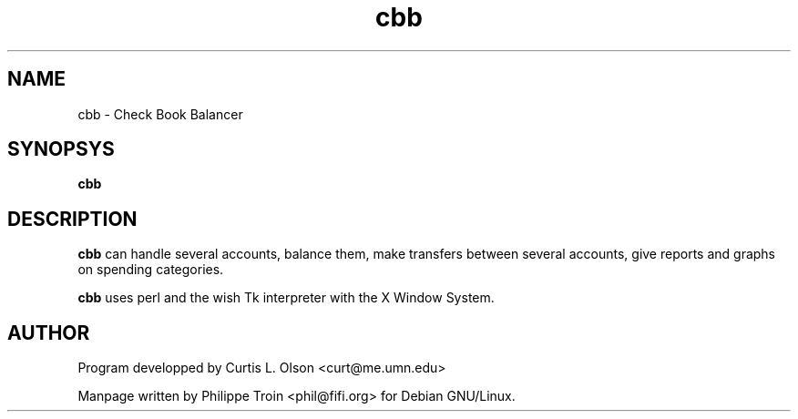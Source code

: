 .TH cbb 1 "Nov 15 1997" "Debian GNU/Linux" ""

.SH NAME
cbb \- Check Book Balancer

.SH SYNOPSYS
.B cbb

.SH DESCRIPTION
.B cbb 
can handle several accounts, balance them, make transfers between
several accounts, give reports and graphs on spending categories.
.PP
.B cbb 
uses perl and the wish Tk interpreter with the X Window System.

.SH AUTHOR
Program developped by Curtis L. Olson <curt@me.umn.edu>
.PP
Manpage written by Philippe Troin <phil@fifi.org> for Debian GNU/Linux.
